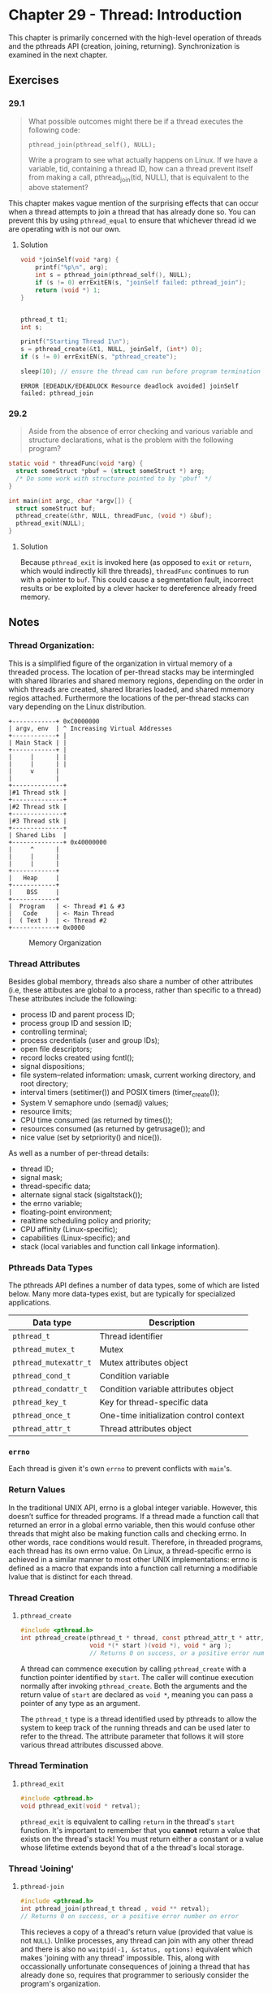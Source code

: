 * Chapter 29 - Thread: Introduction
  :PROPERTIES:
  :header-args: :libs -lpthread :includes <pthread.h> "/home/zv/Development/practice/linux_programming_interface/lib/tlpi_hdr.h"
  :END:

  This chapter is primarily concerned with the high-level operation of threads
  and the pthreads API (creation, joining, returning). Synchronization is
  examined in the next chapter.

** Exercises
*** 29.1
    #+BEGIN_QUOTE
    What possible outcomes might there be if a thread executes the following
    code:

    =pthread_join(pthread_self(), NULL);=

    Write a program to see what actually happens on Linux. If we have a
    variable, tid, containing a thread ID, how can a thread prevent itself from
    making a call, pthread_join(tid, NULL), that is equivalent to the above
    statement?
    #+END_QUOTE

    This chapter makes vague mention of the surprising effects that can occur
    when a thread attempts to join a thread that has already done so. You can
    prevent this by using ~pthread_equal~ to ensure that whichever thread id we
    are operating with is not our own.

**** Solution
     #+BEGIN_SRC C :results verbatim :exports both
     void *joinSelf(void *arg) {
         printf("%p\n", arg);
         int s = pthread_join(pthread_self(), NULL);
         if (s != 0) errExitEN(s, "joinSelf failed: pthread_join");
         return (void *) 1;
     }


     pthread_t t1;
     int s;

     printf("Starting Thread 1\n");
     s = pthread_create(&t1, NULL, joinSelf, (int*) 0);
     if (s != 0) errExitEN(s, "pthread_create");

     sleep(10); // ensure the thread can run before program termination
     #+END_SRC

     #+RESULTS:
     : ERROR [EDEADLK/EDEADLOCK Resource deadlock avoided] joinSelf failed: pthread_join

*** 29.2
    #+BEGIN_QUOTE
    Aside from the absence of error checking and various variable and structure
    declarations, what is the problem with the following program?
    #+END_QUOTE

    #+BEGIN_SRC c
    static void * threadFunc(void *arg) {
      struct someStruct *pbuf = (struct someStruct *) arg;
      /* Do some work with structure pointed to by 'pbuf' */
    }
    
    int main(int argc, char *argv[]) {
      struct someStruct buf;
      pthread_create(&thr, NULL, threadFunc, (void *) &buf);
      pthread_exit(NULL);
    }
    #+END_SRC

**** Solution
     Because =pthread_exit= is invoked here (as opposed to =exit= or =return=,
     which would indirectly kill thre threads), ~threadFunc~ continues to run
     with a pointer to ~buf~. This could cause a segmentation fault, incorrect
     results or be exploited by a clever hacker to dereference already freed
     memory.
 

** Notes
*** Thread Organization:
    This is a simplified figure of the organization in virtual memory of a
    threaded process. The location of per-thread stacks may be intermingled with
    shared libraries and shared memory regions, depending on the order in which
    threads are created, shared libraries loaded, and shared mmemory regios
    attached. Furthermore the locations of the per-thread stacks can vary
    depending on the Linux distribution.

    #+BEGIN_SRC ditaa :cmdline -E :file memory_organization.png
+------------+ 0xC0000000
| argv, env  | ^ Increasing Virtual Addresses
+------------+ |
| Main Stack | |
+------------+ |
|     |      | |
|     |      | |
|     v      |
|            |
+--------------+
|#1 Thread stk |
+--------------+
|#2 Thread stk |
+--------------+
|#3 Thread stk |
+--------------+
| Shared Libs  |
+--------------+ 0x40000000
|     ^      | 
|     |      | 
|     |      | 
+------------+
|   Heap     |
+------------+
|    BSS     |
+------------+
|  Program   | <- Thread #1 & #3
|   Code     | <- Main Thread
|  ( Text )  | <- Thread #2
+------------+ 0x0000
    #+END_SRC
    #+CAPTION: Memory Organization
    #+NAME: fig:memory_organization.png
    [[./memory_organization.png]]


*** Thread Attributes
    Besides global membory, threads also share a number of other attributes
    (i.e, these attibutes are global to a process, rather than specific to a
    thread) These attributes include the following:
    * process ID and parent process ID;
    * process group ID and session ID;
    * controlling terminal;
    * process credentials (user and group IDs);
    * open file descriptors;
    * record locks created using fcntl();
    * signal dispositions;
    * file system–related information: umask, current working directory, and root directory;
    * interval timers (setitimer()) and POSIX timers (timer_create());
    * System V semaphore undo (semadj) values;
    * resource limits;
    * CPU time consumed (as returned by times());
    * resources consumed (as returned by getrusage()); and
    * nice value (set by setpriority() and nice()).

    As well as a number of per-thread details:
    * thread ID;
    * signal mask;
    * thread-specific data;
    * alternate signal stack (sigaltstack());
    * the errno variable;
    * floating-point environment;
    * realtime scheduling policy and priority;
    * CPU affinity (Linux-specific);
    * capabilities (Linux-specific); and
    * stack (local variables and function call linkage information).

*** Pthreads Data Types
    The pthreads API defines a number of data types, some of which are listed
    below. Many more data-types exist, but are typically for specialized
    applications.
    | Data type           | Description                             |
    |---------------------+-----------------------------------------|
    | =pthread_t=           | Thread identifier                       |
    | =pthread_mutex_t=     | Mutex                                   |
    | =pthread_mutexattr_t= | Mutex attributes object                 |
    | =pthread_cond_t=      | Condition variable                      |
    | =pthread_condattr_t=  | Condition variable attributes object    |
    | =pthread_key_t=       | Key for thread-specific data            |
    | =pthread_once_t=      | One-time initialization control context |
    | =pthread_attr_t=      | Thread attributes object                |


*** =errno=
    Each thread is given it's own =errno= to prevent conflicts with =main='s.

*** Return Values
    In the traditional UNIX API, errno is a global integer variable. However,
    this doesn’t suffice for threaded programs. If a thread made a function call
    that returned an error in a global errno variable, then this would confuse
    other threads that might also be making function calls and checking errno.
    In other words, race conditions would result. Therefore, in threaded
    programs, each thread has its own errno value. On Linux, a thread-specific
    errno is achieved in a similar manner to most other UNIX implementations:
    errno is defined as a macro that expands into a function call returning a
    modifiable lvalue that is distinct for each thread.

*** Thread Creation

**** =pthread_create=
     #+BEGIN_SRC c
     #include <pthread.h>
     int pthread_create(pthread_t * thread, const pthread_attr_t * attr, 
                        void *(* start )(void *), void * arg );
                        // Returns 0 on success, or a positive error number on error
     #+END_SRC

     A thread can commence execution by calling ~pthread_create~ with a function
     pointer identified by ~start~. The caller will continue execution normally
     after invoking ~pthread_create~. Both the arguments and the return value of
     ~start~ are declared as ~void *~, meaning you can pass a pointer of any
     type as an argument.

     The ~pthread_t~ type is a thread identified used by pthreads to allow the
     system to keep track of the running threads and can be used later to refer
     to the thread. The attribute parameter that follows it will store various
     thread attributes discussed above.

*** Thread Termination

**** =pthread_exit=
     #+BEGIN_SRC c
     #include <pthread.h>
     void pthread_exit(void * retval);
     #+END_SRC
     
     =pthread_exit= is equivalent to calling ~return~ in the thread's ~start~
     function. It's important to remember that you *cannot* return a value that
     exists on the thread's stack! You must return either a constant or a value
     whose lifetime extends beyond that of a the thread's local storage.

*** Thread 'Joining'
**** =pthread-join=
     #+BEGIN_SRC c
     #include <pthread.h>
     int pthread_join(pthread_t thread , void ** retval);
     // Returns 0 on success, or a positive error number on error
     #+END_SRC

     This recieves a copy of a thread's return value (provided that value is not
     =NULL=). Unlike processes, any thread can join with any other thread and
     there is also no ~waitpid(-1, &status, options)~ equivalent which makes
     'joining with any thread' impossible. This, along with occassionally
     unfortunate consequences of joining a thread that has already done so,
     requires that programmer to seriously consider the program's organization.

** Examples
*** Simple Thread Creation
    #+BEGIN_SRC C :results pp :exports both
    void * threadFunc(void *arg)
    {
        char *s = (char *) arg;
        printf("%s", s);
        return (void *) strlen(s);
    }
  
    pthread_t t1;
    void *res;
    int s;
    
    s = pthread_create(&t1, NULL, threadFunc, "Hello world \n");
    if (s != 0) errExitEN(s, "pthread_create");

    printf("Message from main()\n");
    s = pthread_join(t1, &res);
    if (s != 0) errExitEN(s, "pthread_join ");
  
    printf("Thread returned %ld\n", (long) res);
    #+END_SRC 

    #+RESULTS:
    : Message from main()
    : Hello world 
    : Thread returned 13
